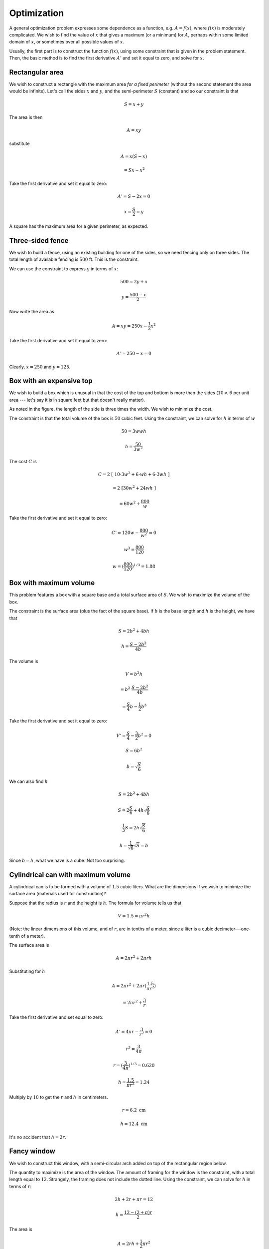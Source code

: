.. _optimization:

############
Optimization
############

A general optimization problem expresses some dependence as a function, e.g. :math:`A=f(x)`, where :math:`f(x)` is moderately complicated.  We wish to find the value of :math:`x` that gives a maximum (or a minimum) for :math:`A`, perhaps within some limited domain of :math:`x`, or sometimes over all  possible values of :math:`x`.

Usually, the first part is to construct the function :math:`f(x)`, using some constraint that is given in the problem statement.  Then, the basic method is to find the first derivative :math:`A'` and set it equal to zero, and solve for :math:`x`.

================
Rectangular area
================

We wish to construct a rectangle with the maximum area *for a fixed perimeter* (without the second statement the area would be infinite).  Let's call the sides :math:`x` and :math:`y`, and the semi-perimeter :math:`S` (constant) and so our constraint is that 

.. math::

    S = x + y

The area is then

.. math::

    A = xy

substitute

.. math::

    A = x (S - x)

    = Sx - x^2

Take the first derivative and set it equal to zero:

.. math::

    A' = S - 2x = 0

    x = \frac{S}{2} = y

A square has the maximum area for a given perimeter, as expected.

=================
Three-sided fence
=================

We wish to build a fence, using an existing building for one of the sides, so we need fencing only on three sides.  The total length of available fencing is :math:`500` ft.  This is the constraint.

.. image:: /figs/opt1.png
   :scale: 50 %

We can use the constraint to express :math:`y` in terms of :math:`x`:

.. math::

    500 = 2 y + x

    y = \frac{500 - x}{2}

Now write the area as

.. math::

    A = xy = 250x - \frac{1}{2}x^2

Take the first derivative and set it equal to zero:

.. math::

    A' = 250 - x = 0

Clearly, :math:`x=250` and :math:`y=125`.

=========================
Box with an expensive top
=========================

We wish to build a box which is unusual in that the cost of the top and bottom is more than the sides (:math:`10` v. :math:`6` per unit area --- let's say it is in square feet but that doesn't really matter).

.. image:: /figs/opt2.png
   :scale: 50 %

As noted in the figure, the length of the side is three times the width.  We wish to minimize the cost.  

The constraint is that the total volume of the box is :math:`50` cubic feet.  Using the constraint, we can solve for :math:`h` in terms of :math:`w`

.. math::

    50 = 3wwh

    h = \frac{50}{3w^2}

The cost :math:`C` is

.. math::

    C = 2 \ [ \ 10 \cdot 3w^2 + 6 \cdot wh + 6 \cdot 3 wh \  ]

    = 2 \ [ 30w^2 + 24wh \  ]

    = 60w^2 + \frac{800}{w}

Take the first derivative and set it equal to zero:

.. math::

    C' = 120 w - \frac{800}{w^2} = 0

    w^3 = \frac{800}{120}

    w = (\frac{800}{120})^{1/3} = 1.88

=======================
Box with maximum volume
=======================

This problem features a box with a square base and a total surface area of :math:`S`.  We wish to maximize the volume of the box.

The constraint is the surface area (plus the fact of the square base).  If :math:`b` is the base length and :math:`h` is the height, we have that

.. math::

    S = 2b^2 + 4bh

    h = \frac{S-2b^2}{4b}

The volume is

.. math::

    V = b^2 h

    = b^2 \ \frac{S-2b^2}{4b}

    = \frac{S}{4} b - \frac{1}{2} b^3

Take the first derivative and set it equal to zero:

.. math::

    V' = \frac{S}{4} - \frac{3}{2}b^2 = 0

    S = 6b^2

    b = \sqrt{\frac{S}{6}}

We can also find :math:`h`

.. math::

    S = 2b^2 + 4bh

    S = 2\frac{S}{6} + 4h \sqrt{\frac{S}{6}}

    \frac{1}{3} S = 2h  \sqrt{\frac{S}{6}}

    h = \frac{1}{\sqrt{6}} \sqrt{S} = b

Since :math:`b=h`, what we have is a cube.  Not too surprising. 

===================================
Cylindrical can with maximum volume
===================================

A cylindrical can is to be formed with a volume of :math:`1.5` cubic liters.  What are the dimensions if we wish to minimize the surface area (materials used for construction)?

Suppose that the radius is :math:`r` and the height is :math:`h`.  The formula for volume tells us that

.. math::

    V = 1.5 = \pi r^2 h

(Note:  the linear dimensions of this volume, and of :math:`r`,  are in tenths of a meter, since a liter is a cubic decimeter---one-tenth of a meter).

The surface area is 

.. math::

    A = 2 \pi r^2 + 2 \pi r h

Substituting for :math:`h`

.. math::

    A = 2 \pi r^2 + 2 \pi r (\frac{1.5}{\pi r^2})

    = 2 \pi r^2 + \frac{3}{r}

Take the first derivative and set equal to zero:

.. math::

    A' = 4 \pi r - \frac{3}{r^2} = 0

    r^3 = \frac{3}{4 \pi}

    r = (\frac{3}{4 \pi})^{1/3} = 0.620

    h = \frac{1.5}{\pi r^2}  = 1.24

Multiply by :math:`10` to get the :math:`r` and :math:`h` in centimeters.

.. math::

    r= 6.2 \ \text{cm}

    h = 12.4 \ \text{cm}

It's no accident that :math:`h = 2r`.

============
Fancy window
============

We wish to construct this window, with a semi-circular arch added on top of the rectangular region below.

.. image:: /figs/window.png
   :scale: 50 %

The quantity to maximize is the area of the window.  The amount of framing for the window is the constraint, with a total length equal to :math:`12`.  Strangely, the framing does not include the dotted line.  Using the constraint, we can solve for :math:`h` in terms of :math:`r`:

.. math::

    2h + 2r + \pi r = 12

    h = \frac{12 - (2 + \pi) r}{2}

The area is 

.. math::

    A = 2rh + \frac{1}{2}\pi r^2

    = 12r - (2 + \pi)r^2 + \frac{1}{2} \pi r^2

    = 12r - 2r^2 - \frac{1}{2} \pi r^2

We take the first derivative and set it equal to zero:

.. math::

    A' = 12 - 4r - \pi r = 0

    r = \frac{12}{4 + \pi} = 1.68

    h = \frac{12 - (2 + \pi) r}{2} = 1.68

That's an interesting result!  We should probably revise our drawing, and the client should probably think about using a different kind of window.

================
Projectile range
================

Suppose we fire a cannon where the ball has velocity :math:`v` at an angle :math:`\theta` with the horizon (straight up would be :math:`\pi/2` radians).  We wish to determine the angle that will give the maximum range.

This problem has a trick, namely that the distance in the horizontal or :math:`x`-direction depends on the time (and therefore distance) in the :math:`y`-direction, since when :math:`y=0`, the cannonball will fall to earth and not move any more.

If you draw a diagram you will see that 

.. math::

    v_y = v \sin \theta

where :math:`v_y` is the initial velocity in the :math:`y`-direction.

The basic equation of motion under gravity is that

.. math::

    y = v_y t - \frac{1}{2}gt^2

with :math:`g=32` so

.. math::

    y = v_y t - 16t^2

At the point of interest :math:`y=0` so

.. math::

    0 = v_y t - 16t^2

    v_y t = 16 t^2

This has two solutions, namely :math:`t=0` (not what we are interested in) and

.. math::

    v_y = 16 t

    t = \frac{v_y}{16}

    = \frac{v \sin \theta}{16}

On the other hand, the quantity we are really interested in is the distance in the :math:`x`-direction.  Similarly to :math:`v_y`, 

.. math::

    v_x = v \cos \theta

    x = v_x t = v \cos \theta \ \frac{v \sin \theta}{16}

    = \frac{v^2}{16} \ \cos \theta \sin \theta

This looks a little strange but all it really says is that the range is a function of the angle :math:`\theta` (and also of the square of the velocity).  We take the first derivative and set it equal to zero:

.. math::

    x' = \frac{v^2}{16} \ (\cos^2 \theta - \sin^2 \theta ) = 0

And now we see that the velocity and the gravitational constant will factor out, which makes sense.  It makes intuitive sense that the angle for maximum range (given a velocity), should not depend on that velocity.  We have then that

.. math::

    \cos^2 \theta - \sin^2 \theta = 0

    1 - \sin^2 \theta - \sin^2 \theta = 0

    \sin^2 \theta = \frac{1}{2}

    \sin \theta = \frac{1}{\sqrt{2}}

    \theta = \frac{\pi}{4}

An elevation of :math:`45` degrees gives the maximum range.

=====================
Rectangle in a circle
=====================

Suppose we have a circle of fixed radius :math:`R`, centered at the origin.  Pick a value for :math:`x` such that :math:`0 \le x \le R`.  Form the rectangle with all four vertices on the circle.  That is, for the :math:`y` value corresponding to that :math:`x`, the vertices are :math:`\pm \ x, \pm \ y`.

.. image:: /figs/opt3.png
   :scale: 50 %

What this means is that given a particular :math:`x`

.. math::

    y = \sqrt{R^2 - x^2}

and therefore the sides of the rectangle are :math:`2x` and :math:`2\sqrt{R^2 - x^2}`, with area

.. math::

    A = xy = 4x\sqrt{R^2 - x^2}

We wish to find the value of :math:`x` which gives the maximum area.  We will take the first derivative and set it equal to zero.  But, to begin with

.. math::

    \frac{d}{dx} \ \sqrt{R^2 - x^2} = -\frac{1}{2} \frac{2x}{\sqrt{R^2 - x^2}}

    = -\frac{x}{\sqrt{R^2 - x^2}}

so, using the product rule:

.. math::

    A' = (4x)(-\frac{x}{\sqrt{R^2 - x^2}} ) + 4(\sqrt{R^2 - x^2}) = 0

    -\frac{x^2}{\sqrt{R^2 - x^2}} + \sqrt{R^2 - x^2} = 0
    
    x^2 = R^2 - x^2

and since :math:`x^2 + y^2 = R^2`

.. math::

    x^2 = x^2 + y^2 - x^2 = y^2

Thus, :math:`x=y`.  So the maximum area is for a square.  No longer a surprise, I trust.

===========================
Closest point to a parabola
===========================

Suppose we consider the simple parabola

.. math::

    y = x^2

Our problem is to find the point(s) :math:`(x,y)` on the parabola that have the shortest distance to :math:`P=(0,1)`.

One possibility is that :math:`(0,0)` is the minimum.  But it will turn out that it is not, and so there will be two such points, which are symmetrical about the :math:`y`-axis.  Therefore, we consider only :math:`x \ge 0`.

The distance from any point :math:`(x,y)` to :math:`P=(0,1)` is

.. math::

    d = \sqrt{(0-x)^2 + (1-y)^2}

It is the case that if we minimize :math:`d^2`, we also minimize :math:`d`, so let's rewrite the equation as

.. math::

    D = (0-x)^2 + (1-y)^2

    D = x^2 + 1 - 2y + y^2

Now, the constraint is that :math:`y=x^2` so plugging in we get

.. math::

    D = y + 1 - 2y + y^2

    = 1 - y + y^2

Take the first derivative (with respect to :math:`y`) and set it equal to zero:

.. math::

    D' = -1 + 2y = 0

    y = \frac{1}{2}

    x = \frac{1}{\sqrt{2}}

Check the actual distance:

.. math::

    d = \sqrt{(0-x)^2 + (1-y)^2}

    = \sqrt{(\frac{1}{\sqrt{2}})^2 + (1- \frac{1}{2})^2 }

    = \sqrt{\frac{1}{2} + \frac{1}{4}}

    = \frac{\sqrt{3}}{2}

    = 0.866

    (x,y) = (\frac{1}{\sqrt{2}}, \frac{1}{2})

Note that :math:`(1/\sqrt{2},1/2)` is closer to :math:`(0,1)` than is :math:`(0,0)`, as we said.

The slope of the line from :math:`(0,1)` to our point :math:`(1/\sqrt{2},1/2)` is

.. math::

    \frac{\Delta y}{\Delta x} = \frac{1-1/2}{1/\sqrt{2}} = -\frac{1}{\sqrt{2}}

The slope of the tangent to the parabola is :math:`2x`, and at :math:`(1/\sqrt{2},1/2)` it is

.. math::

    m = 2x = 2 \frac{1}{\sqrt{2}} = \sqrt{2}

Since the product of the slopes is :math:`-1`, the line corresponding to the minimum distance is perpendicular to the tangent.
